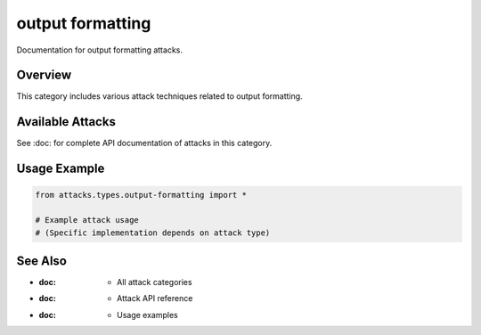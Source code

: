 output formatting
=================

Documentation for output formatting attacks.

Overview
--------

This category includes various attack techniques related to output formatting.

Available Attacks
-----------------

See :doc: for complete API documentation of attacks in this category.

Usage Example
-------------

.. code-block:: python

   from attacks.types.output-formatting import *

   # Example attack usage
   # (Specific implementation depends on attack type)

See Also
--------

* :doc: - All attack categories
* :doc: - Attack API reference
* :doc: - Usage examples
